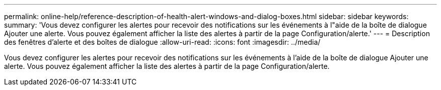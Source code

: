 ---
permalink: online-help/reference-description-of-health-alert-windows-and-dialog-boxes.html 
sidebar: sidebar 
keywords:  
summary: 'Vous devez configurer les alertes pour recevoir des notifications sur les événements à l"aide de la boîte de dialogue Ajouter une alerte. Vous pouvez également afficher la liste des alertes à partir de la page Configuration/alerte.' 
---
= Description des fenêtres d'alerte et des boîtes de dialogue
:allow-uri-read: 
:icons: font
:imagesdir: ../media/


[role="lead"]
Vous devez configurer les alertes pour recevoir des notifications sur les événements à l'aide de la boîte de dialogue Ajouter une alerte. Vous pouvez également afficher la liste des alertes à partir de la page Configuration/alerte.

